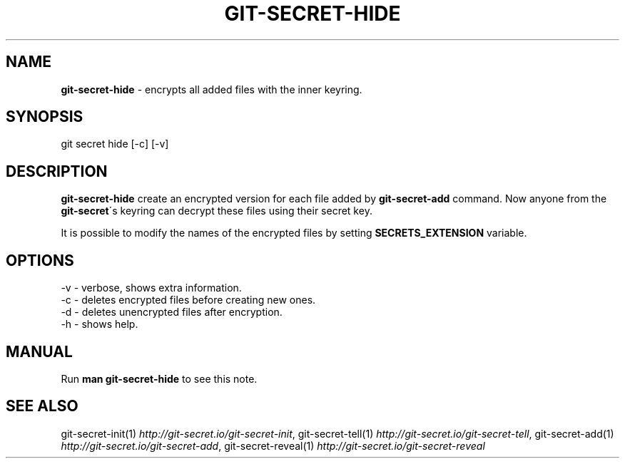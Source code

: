 .\" generated with Ronn/v0.7.3
.\" http://github.com/rtomayko/ronn/tree/0.7.3
.
.TH "GIT\-SECRET\-HIDE" "1" "February 2017" "sobolevn" "git-secret"
.
.SH "NAME"
\fBgit\-secret\-hide\fR \- encrypts all added files with the inner keyring\.
.
.SH "SYNOPSIS"
.
.nf

git secret hide [\-c] [\-v]
.
.fi
.
.SH "DESCRIPTION"
\fBgit\-secret\-hide\fR create an encrypted version for each file added by \fBgit\-secret\-add\fR command\. Now anyone from the \fBgit\-secret\fR\'s keyring can decrypt these files using their secret key\.
.
.P
It is possible to modify the names of the encrypted files by setting \fBSECRETS_EXTENSION\fR variable\.
.
.SH "OPTIONS"
.
.nf

\-v  \- verbose, shows extra information\.
\-c  \- deletes encrypted files before creating new ones\.
\-d  \- deletes unencrypted files after encryption\.
\-h  \- shows help\.
.
.fi
.
.SH "MANUAL"
Run \fBman git\-secret\-hide\fR to see this note\.
.
.SH "SEE ALSO"
git\-secret\-init(1) \fIhttp://git\-secret\.io/git\-secret\-init\fR, git\-secret\-tell(1) \fIhttp://git\-secret\.io/git\-secret\-tell\fR, git\-secret\-add(1) \fIhttp://git\-secret\.io/git\-secret\-add\fR, git\-secret\-reveal(1) \fIhttp://git\-secret\.io/git\-secret\-reveal\fR
